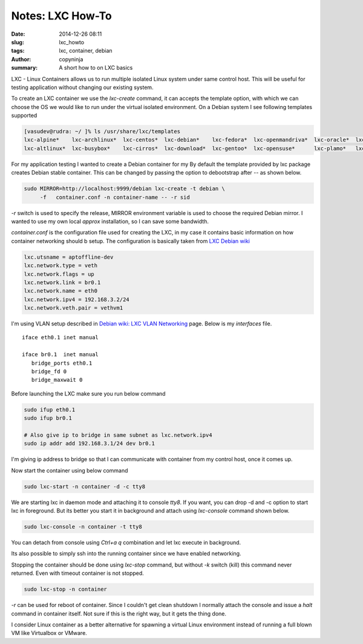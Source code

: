 Notes: LXC How-To
#################

:date: 2014-12-26 08:11
:slug: lxc_howto
:tags: lxc, container, debian
:author: copyninja
:summary: A short how to on LXC basics

LXC - Linux Containers allows us to run multiple isolated Linux system
under same control host. This will be useful for testing application
without changing our existing system.

To create an LXC container we use the `lxc-create` command, it can
accepts the template option, with which we can choose the OS we would
like to run under the virtual isolated environment. On a Debian system
I see following templates supported

.. code-block:: shell

   [vasudev@rudra: ~/ ]% ls /usr/share/lxc/templates 
   lxc-alpine*    lxc-archlinux*  lxc-centos*  lxc-debian*    lxc-fedora*  lxc-openmandriva*  lxc-oracle*  lxc-sshd*    lxc-ubuntu-cloud*
   lxc-altlinux*  lxc-busybox*    lxc-cirros*  lxc-download*  lxc-gentoo*  lxc-opensuse*      lxc-plamo*   lxc-ubuntu*

For my application testing I wanted to create a Debian container for
my By default the template provided by lxc package creates Debian
stable container. This can be changed by passing the option to
debootstrap after `--` as shown below.

.. code-block:: shell

   sudo MIRROR=http://localhost:9999/debian lxc-create -t debian \
	-f   container.conf -n container-name -- -r sid

`-r` switch is used to specify the release, MIRROR environment
variable is used to choose the required Debian mirror. I wanted to use
my own local *approx* installation, so I can save some bandwidth.

`container.conf` is the configuration file used for creating the LXC,
in my case it contains basic information on how container networking
should b setup. The configuration is basically taken from `LXC Debian
wiki <https://wiki.debian.org/LXC>`_

.. code-block:: ini

   lxc.utsname = aptoffline-dev
   lxc.network.type = veth
   lxc.network.flags = up
   lxc.network.link = br0.1
   lxc.network.name = eth0
   lxc.network.ipv4 = 192.168.3.2/24
   lxc.network.veth.pair = vethvm1

I'm using VLAN setup described in `Debian wiki: LXC VLAN Networking
<https://wiki.debian.org/LXC/VlanNetworking>`_ page. Below is my
`interfaces` file.

::

   iface eth0.1 inet manual

   iface br0.1  inet manual
      bridge_ports eth0.1
      bridge_fd 0
      bridge_maxwait 0

Before launching the LXC make sure you run below command

.. code-block:: shell

   sudo ifup eth0.1
   sudo ifup br0.1

   # Also give ip to bridge in same subnet as lxc.network.ipv4
   sudo ip addr add 192.168.3.1/24 dev br0.1

I'm giving ip address to bridge so that I can communicate with
container from my control host, once it comes up.

Now start the container using below command

.. code-block:: shell

   sudo lxc-start -n container -d -c tty8

We are starting lxc in daemon mode and attaching it to console
`tty8`. If you want, you can drop -d and -c option to start lxc in
foreground. But its better you start it in background and attach using
`lxc-console` command shown below.

.. code-block:: shell

   sudo lxc-console -n container -t tty8

You can detach from console using `Ctrl+a q` combination and let lxc
execute in background.

Its also possible to simply ssh into the running container since we
have enabled networking.
   
Stopping the container should be done using `lxc-stop` command, but
without `-k` switch (kill) this command never returned. Even with
timeout container is not stopped.

.. code-block:: shell

   sudo lxc-stop -n container

`-r` can be used for reboot of container. Since I couldn't get clean
shutdown I normally attach the console and issue a `halt` command in
container itself. Not sure if this is the right way, but it gets the
thing done.

I consider Linux container as a better alternative for spawning a
virtual Linux environment instead of running a full blown VM like
Virtualbox or VMware.
